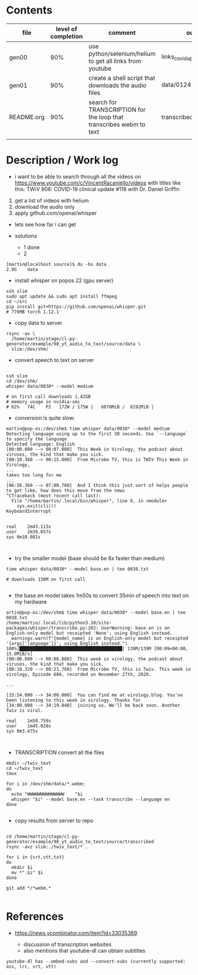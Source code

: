 * Contents
| file       | level of completion | comment                                                             | output                        |
|------------+---------------------+---------------------------------------------------------------------+-------------------------------|
| gen00      |                 90% | use python/selenium/helium to get all links from youtube            | links_covid_update_parsed.csv |
| gen01      |                 90% | create a shell script that downloads the audio files                | data/01243_TWiV*.webm         |
| README.org |                 90% | search for TRANSCRIPTION for the loop that transcribes webm to text | transcribed/{srt,txt,vtt}     |
|            |                     |                                                                     |                               |


* Description / Work log
- i want to be able to search through all the videos on
  https://www.youtube.com/c/VincentRacaniello/videos with titles like
  this: TWiV 908: COVID-19 clinical update #118 with Dr. Daniel
  Griffin

1. get a list of videos with helium
2. download the audio only
3. apply github.com/openai/whisper

- lets see how far i can get

- solutions
  - 1 done
  - 2
#+begin_example
[martin@localhost source]$ du -hs data
2.9G	data
#+end_example

- install whisper on popos 22 (gpu server)
#+begin_example
ssh slim
sudo apt update && sudo apt install ffmpeg
cd ~/src
pip install git+https://github.com/openai/whisper.git
# 776MB torch 1.12.1
#+end_example

- copy data to server
#+begin_example
rsync -av \
  /home/martin/stage/cl-py-generator/example/98_yt_audio_to_text/source/data \
  slim:/dev/shm/ 
#+end_example

- convert speech to text on server
#+begin_example

ssh slim
cd /dev/shm/
whisper data/0038* --model medium 

# on first call downloads 1.42GB
# memory usage in nvidia-smi
# 62%   74C    P2   172W / 175W |   6070MiB /  8192MiB |
#+end_example

- conversion is quite slow:
#+begin_example
martin@pop-os:/dev/shm$ time whisper data/0038* --model medium 
Detecting language using up to the first 30 seconds. Use `--language` to specify the language
Detected language: English
[00:00.000 --> 00:07.000]  This Week in Virology, the podcast about viruses, the kind that make you sick.
[00:10.360 --> 00:15.000]  From Microbe TV, this is TWIV This Week in Virology,
...
takes too long for me
...
[06:56.360 --> 07:00.760]  And I think this just sort of helps people to get like, how does this move from the news
^CTraceback (most recent call last):
  File "/home/martin/.local/bin/whisper", line 8, in <module>
    sys.exit(cli())
KeyboardInterrupt


real	2m43.113s
user	2m39.057s
sys	0m10.081s

  
#+end_example

- try the smaller model (base should be 8x faster than medium)
#+begin_example 
time whisper data/0038* --model base.en | tee 0038.txt

# downloads 138M on first call

#+end_example

- the base.en model takes 1m50s to convert 35min of speech into text on my hardware
#+begin_example
artin@pop-os:/dev/shm$ time whisper data/0038* --model base.en | tee 0038.txt
/home/martin/.local/lib/python3.10/site-packages/whisper/transcribe.py:282: UserWarning: base.en is an English-only model but receipted 'None'; using English instead.
  warnings.warn(f"{model_name} is an English-only model but receipted '{args['language']}'; using English instead.")
100%|███████████████████████████████████████| 139M/139M [00:09<00:00, 15.0MiB/s]
[00:00.000 --> 00:06.880]  This week in virology, the podcast about viruses, the kind that make you sick.
[00:10.320 --> 00:21.760]  From Microbe TV, this is Twiv. This week in virology, Episode 686, recorded on November 27th, 2020.

...

[33:54.000 --> 34:00.000]  You can find me at virology.blog. You've been listening to this week in virology. Thanks for
[34:00.000 --> 34:19.840]  joining us. We'll be back soon. Another Twiv is viral.

real	1m50.759s
user	1m45.028s
sys	0m3.475s


#+end_example


- TRANSCRIPTION convert all the files
#+begin_example
mkdir ~/twiv_text
cd ~/twiv_text
tmux

for i in /dev/shm/data/*.webm;
do
  echo "WWWWWWWWWWWWWW    "$i
  whisper "$i" --model base.en --task transcribe --language en
done

#+end_example

- copy results from server to repo
#+begin_example

cd /home/martin/stage/cl-py-generator/example/98_yt_audio_to_text/source/transcribed
rsync -avz slim:./twiv_text/* .

for i in {srt,vtt,txt}
do
  mkdir $i
  mv *".$i" $i 
done

git add */*webm.*

#+end_example


* References

- https://news.ycombinator.com/item?id=33035369

  - discussion of transcription websites
  - also mentions that youtube-dl can obtain subtitles
#+begin_example
 youtube-dl has --embed-subs and --convert-subs (currently supported: ass, lrc, srt, vtt)
#+end_example

